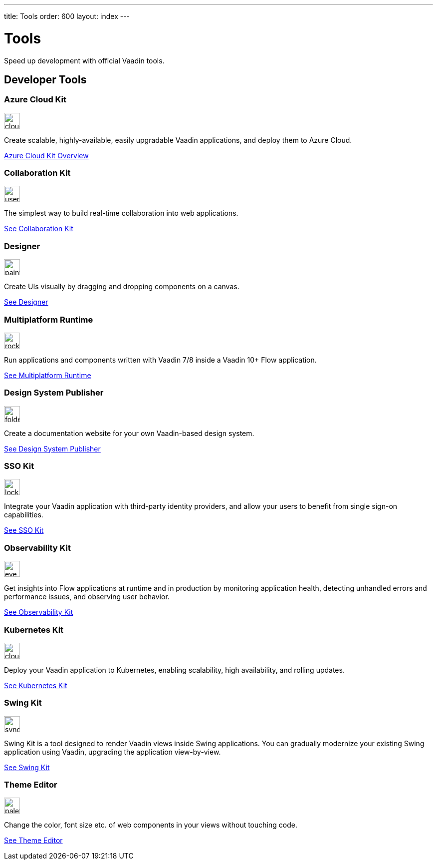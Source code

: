 ---
title: Tools
order: 600
layout: index
---

= Tools
:tools-icon-path-prefix: /

Speed up development with official Vaadin tools.

[.cards.large.quiet.hide-title]
== Developer Tools

// tag::all-tools[]

[.card]
=== Azure Cloud Kit
image::{articles}{tools-icon-path-prefix}_images/cloud-upload-alt-solid.svg[opts=inline, role=icon,32,32]
Create scalable, highly-available, easily upgradable Vaadin applications, and deploy them to Azure Cloud.

[.sr-only]
<<{articles}/tools/azure-cloud#,Azure Cloud Kit Overview>>

[.card]
=== Collaboration Kit
image::{articles}{tools-icon-path-prefix}_images/users-solid.svg[opts=inline, role=icon,32,32]
The simplest way to build real-time collaboration into web applications.

[.sr-only]
<<{articles}/tools/collaboration#,See Collaboration Kit>>

[.card]
=== Designer
image::{articles}{tools-icon-path-prefix}_images/paint-brush-solid.svg[opts=inline, role=icon,32,32]
Create UIs visually by dragging and dropping components on a canvas.

[.sr-only]
<<{articles}/tools/designer#,See Designer>>

[.card]
=== Multiplatform Runtime
image::{articles}{tools-icon-path-prefix}_images/rocket-solid.svg[opts=inline, role=icon,32,32]
Run applications and components written with Vaadin 7/8 inside a Vaadin 10+ Flow application.

[.sr-only]
<<{articles}/tools/mpr#,See Multiplatform Runtime>>

[.card]
=== Design System Publisher
image::{articles}{tools-icon-path-prefix}_images/folder-open.svg[opts=inline, role=icon,32,32]
Create a documentation website for your own Vaadin-based design system.

[.sr-only]
<<{articles}/tools/dspublisher#,See Design System Publisher>>

[.card]
=== SSO Kit
image::{articles}{tools-icon-path-prefix}_images/lock-solid.svg[opts=inline, role=icon,32,32]
Integrate your Vaadin application with third-party identity providers, and allow your users to benefit from single sign-on capabilities.

[.sr-only]
<<{articles}/tools/sso#,See SSO Kit>>

[.card]
=== Observability Kit
image::{articles}{tools-icon-path-prefix}_images/eye.svg[opts=inline, role=icon,32,32]
Get insights into Flow applications at runtime and in production by monitoring application health, detecting unhandled errors and performance issues, and observing user behavior.

[.sr-only]
<<{articles}/tools/observability#,See Observability Kit>>

[.card]
=== Kubernetes Kit
image::{articles}{tools-icon-path-prefix}_images/cloud-solid.svg[opts=inline, role=icon,32,32]
Deploy your Vaadin application to Kubernetes, enabling scalability, high availability, and rolling updates.

[.sr-only]
<<{articles}/tools/kubernetes#,See Kubernetes Kit>>

[.card]
=== Swing Kit
image::{articles}{tools-icon-path-prefix}_images/sync-solid.svg[opts=inline, role=icon,32,3w]
Swing Kit is a tool designed to render Vaadin views inside Swing applications. You can gradually modernize your existing Swing application using Vaadin, upgrading the application view-by-view.

[.sr-only]
<<{articles}/tools/swing#,See Swing Kit>>

[.card]
=== Theme Editor
image::{articles}{tools-icon-path-prefix}_images/palette-solid.svg[opts=inline, role=icon,32,32]
Change the color, font size etc. of web components in your views without touching code.

[.sr-only]
<<{articles}/tools/theme-editor#,See Theme Editor>>

// end::all-tools[]
